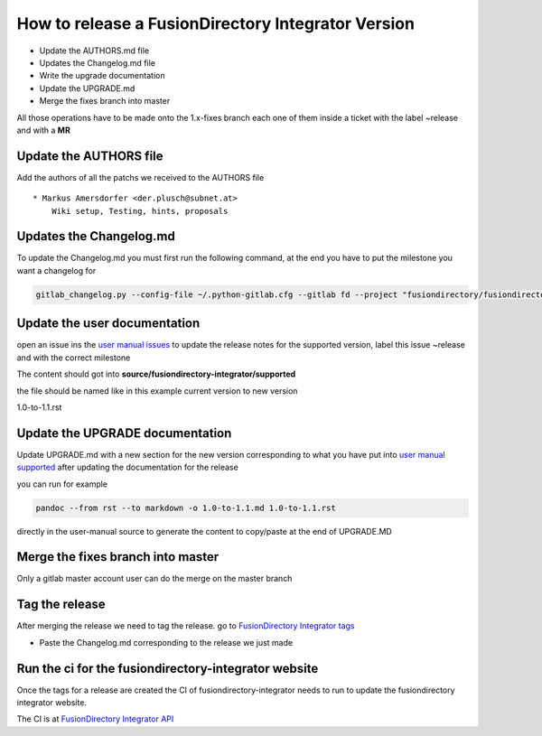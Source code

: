 How to release a FusionDirectory Integrator Version
===================================================

-  Update the AUTHORS.md file
-  Updates the Changelog.md file
-  Write the upgrade documentation
-  Update the UPGRADE.md
-  Merge the fixes branch into master

All those operations have to be made onto the 1.x-fixes branch each one
of them inside a ticket with the label ~release and with a **MR**

Update the AUTHORS file
^^^^^^^^^^^^^^^^^^^^^^^

Add the authors of all the patchs we received to the AUTHORS file

::

   * Markus Amersdorfer <der.plusch@subnet.at>
       Wiki setup, Testing, hints, proposals

Updates the Changelog.md
^^^^^^^^^^^^^^^^^^^^^^^^

To update the Changelog.md you must first run the following command, at the end you have to put the milestone you want a changelog for

.. code:: shell

   gitlab_changelog.py --config-file ~/.python-gitlab.cfg --gitlab fd --project "fusiondirectory/fusiondirectory-integrator" "FusionDirectory Integrator 1.1"
 
Update the user documentation
^^^^^^^^^^^^^^^^^^^^^^^^^^^^^

open an issue ins the  `user manual issues`_ to update the release notes for 
the supported version, label this issue ~release and with the correct
milestone

The content should got into **source/fusiondirectory-integrator/supported**

the file should be named like in this example current version to new version

1.0-to-1.1.rst
 
Update the UPGRADE documentation
^^^^^^^^^^^^^^^^^^^^^^^^^^^^^^^^

Update UPGRADE.md with a new section for the new version corresponding
to what you have put into `user manual supported`_ after updating the documentation
for the release

you can run for example

.. code:: shell

   pandoc --from rst --to markdown -o 1.0-to-1.1.md 1.0-to-1.1.rst

directly in the user-manual source to generate the content to copy/paste at the end of UPGRADE.MD

Merge the fixes branch into master
^^^^^^^^^^^^^^^^^^^^^^^^^^^^^^^^^^

Only a gitlab master account user can do the merge on the master branch

Tag the release
^^^^^^^^^^^^^^^

After merging the release we need to tag the release. go to `FusionDirectory Integrator tags`_

-  Paste the Changelog.md corresponding to the release we just made

Run the ci for the fusiondirectory-integrator website
^^^^^^^^^^^^^^^^^^^^^^^^^^^^^^^^^^^^^^^^^^^^^^^^^^^^^

Once the tags for a release are created the CI of fusiondirectory-integrator needs to run
to update the fusiondirectory integrator website.

The CI is at `FusionDirectory Integrator API`_

.. _user manual issues: https://gitlab.fusiondirectory.org/fusiondirectory/user-manual/-/issues
.. _user manual supported : https://fusiondirectory-user-manual.readthedocs.io/en/latest/fusiondirectory-integrator/update/supported/index.html
.. _FusionDirectory Integrator tags : https://gitlab.fusiondirectory.org/fusiondirectory/fusiondirectory-integrator/-/tags
.. _Fusiondirectory Integrator API : https://gitlab.fusiondirectory.org/applications/fusiondirectory-integrator/-/pipelines
